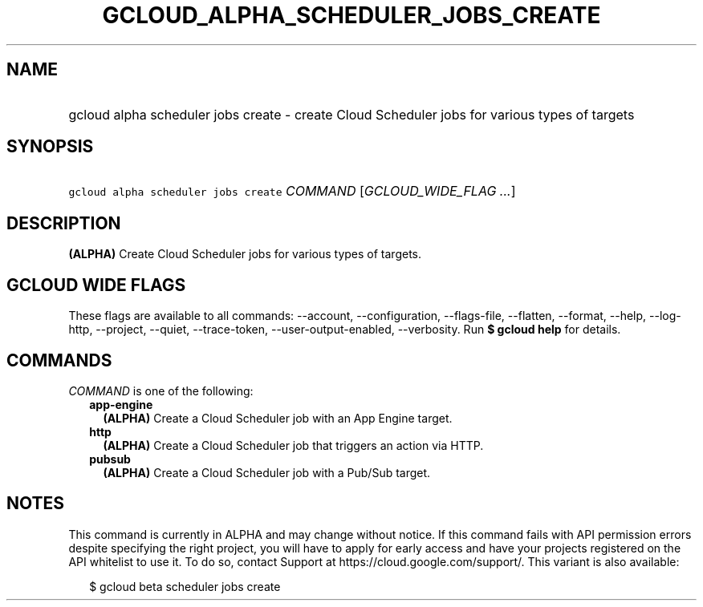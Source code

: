 
.TH "GCLOUD_ALPHA_SCHEDULER_JOBS_CREATE" 1



.SH "NAME"
.HP
gcloud alpha scheduler jobs create \- create Cloud Scheduler jobs for various types of targets



.SH "SYNOPSIS"
.HP
\f5gcloud alpha scheduler jobs create\fR \fICOMMAND\fR [\fIGCLOUD_WIDE_FLAG\ ...\fR]



.SH "DESCRIPTION"

\fB(ALPHA)\fR Create Cloud Scheduler jobs for various types of targets.



.SH "GCLOUD WIDE FLAGS"

These flags are available to all commands: \-\-account, \-\-configuration,
\-\-flags\-file, \-\-flatten, \-\-format, \-\-help, \-\-log\-http, \-\-project,
\-\-quiet, \-\-trace\-token, \-\-user\-output\-enabled, \-\-verbosity. Run \fB$
gcloud help\fR for details.



.SH "COMMANDS"

\f5\fICOMMAND\fR\fR is one of the following:

.RS 2m
.TP 2m
\fBapp\-engine\fR
\fB(ALPHA)\fR Create a Cloud Scheduler job with an App Engine target.

.TP 2m
\fBhttp\fR
\fB(ALPHA)\fR Create a Cloud Scheduler job that triggers an action via HTTP.

.TP 2m
\fBpubsub\fR
\fB(ALPHA)\fR Create a Cloud Scheduler job with a Pub/Sub target.


.RE
.sp

.SH "NOTES"

This command is currently in ALPHA and may change without notice. If this
command fails with API permission errors despite specifying the right project,
you will have to apply for early access and have your projects registered on the
API whitelist to use it. To do so, contact Support at
https://cloud.google.com/support/. This variant is also available:

.RS 2m
$ gcloud beta scheduler jobs create
.RE

